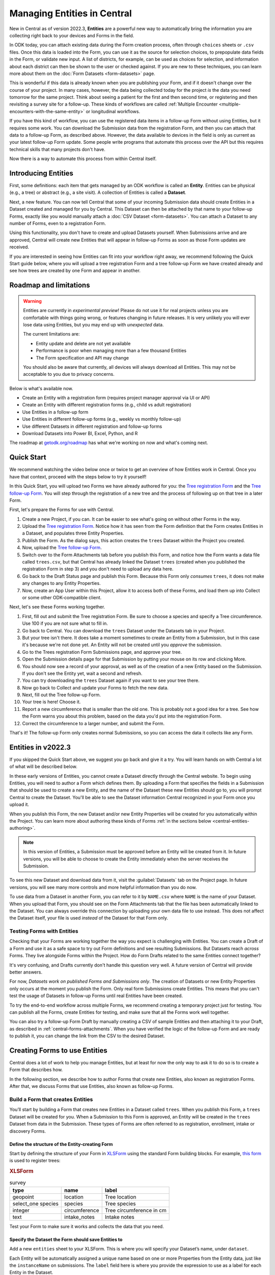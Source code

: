 Managing Entities in Central
================================

New in Central as of version 2022.3, **Entities** are a powerful new way to automatically bring the information you are collecting right back to your devices and Forms in the field.

In ODK today, you can attach existing data during the Form creation process, often through ``choices`` sheets or ``.csv`` files. Once this data is loaded into the Form, you can use it as the source for selection choices, to prepopulate data fields in the Form, or validate new input. A list of districts, for example, can be used as choices for selection, and information about each district can then be shown to the user or checked against. If you are new to these techniques, you can learn more about them on the :doc:`Form Datasets <form-datasets>` page.

This is wonderful if this data is already known when you are publishing your Form, and if it doesn't change over the course of your project. In many cases, however, the data being collected today for the project *is* the data you need tomorrow for the same project. Think about seeing a patient for the first and then second time, or registering and then revisiting a survey site for a follow-up. These kinds of workflows are called :ref:`Multiple Encounter <multiple-encounters-with-the-same-entity>` or longitudinal workflows.

If you have this kind of workflow, you can use the registered data items in a follow-up Form without using Entities, but it requires some work. You can download the Submission data from the registration Form, and then you can attach that data to a follow-up Form, as described above. However, the data available to devices in the field is only as current as your latest follow-up Form update. Some people write programs that automate this process over the API but this requires technical skills that many projects don't have.

Now there is a way to automate this process from within Central itself.

.. _central-entities-introduction:

Introducing Entities
---------------------

First, some definitions: each item that gets managed by an ODK workflow is called an **Entity**. Entities can be physical (e.g., a tree) or abstract (e.g., a site visit). A collection of Entities is called a **Dataset**.

Next, a new feature. You can now tell Central that some of your incoming Submission data should create Entities in a Dataset created and managed for you by Central. This Dataset can then be attached by that name to your follow-up Forms, exactly like you would manually attach a :doc:`CSV Dataset <form-datasets>`. You can attach a Dataset to any number of Forms, even to a registration Form.

.. image:: /img/central-entities/intro-diagram.png

Using this functionality, you don't have to create and upload Datasets yourself. When Submissions arrive and are approved, Central will create new Entities that will appear in follow-up Forms as soon as those Form updates are received.

If you are interested in seeing how Entities can fit into your workflow right away, we recommend following the Quick Start guide below, where you will upload a tree registration Form and a tree follow-up Form we have created already and see how trees are created by one Form and appear in another.

.. _central-entities-roadmap:

Roadmap and limitations
-----------------------

.. warning::
   Entities are currently in *experimental preview*! Please do not use it for real projects unless you are comfortable with things going wrong, or features changing in future releases. It is very unlikely you will ever lose data using Entities, but you may end up with *unexpected* data.

   The current limitations are:

   - Entity update and delete are not yet available
   - Performance is poor when managing more than a few thousand Entities
   - The Form specification and API may change

   You should also be aware that currently, all devices will always download all Entities. This may not be acceptable to you due to privacy concerns.

Below is what's available now.

- Create an Entity with a registration form (requires project manager approval via UI or API)
- Create an Entity with different registration forms (e.g., child vs adult registration)
- Use Entities in a follow-up form
- Use Entities in different follow-up forms (e.g., weekly vs monthly follow-up)
- Use different Datasets in different registration and follow-up forms
- Download Datasets into Power BI, Excel, Python, and R

The roadmap at `getodk.org/roadmap <https://getodk.org/roadmap>`_ has what we're working on now and what's coming next. 

.. _central-entities-quick-start:

Quick Start
-----------

We recommend watching the video below once or twice to get an overview of how Entities work in Central. Once you have that context, proceed with the steps below to try it yourself!

..  youtube:: hbff-oaI8yg
   :width: 100%

In this Quick Start, you will upload two Forms we have already authored for you: the `Tree registration Form <https://docs.google.com/spreadsheets/d/1xboXBJhIUlhs0wlblCxcQ3DB5Ubpx2AxLDuaXh_JYyw/edit#gid=2050654322>`_ and the `Tree follow-up Form <https://docs.google.com/spreadsheets/d/12oJZDpJ8RxtmNopfqNKp3RWMsf4O3MWACYOTub_yZaQ/edit#gid=0>`_. You will step through the registration of a new tree and the process of following up on that tree in a later Form.

First, let's prepare the Forms for use with Central.

1. Create a new Project, if you can. It can be easier to see what's going on without other Forms in the way.
2. Upload the `Tree registration Form <https://docs.google.com/spreadsheets/d/1xboXBJhIUlhs0wlblCxcQ3DB5Ubpx2AxLDuaXh_JYyw/edit#gid=2050654322>`_. Notice how it has seen from the Form definition that the Form creates Entities in a Dataset, and populates three Entity Properties.
3. Publish the Form. As the dialog says, this action creates the ``trees`` Dataset within the Project you created.
4. Now, upload the `Tree follow-up Form <https://docs.google.com/spreadsheets/d/12oJZDpJ8RxtmNopfqNKp3RWMsf4O3MWACYOTub_yZaQ/edit#gid=0>`_.
5. Switch over to the Form Attachments tab before you publish this Form, and notice how the Form wants a data file called ``trees.csv``, but that Central has already linked the Dataset ``trees`` (created when you published the registration Form in step 3) and you don't need to upload any data here.
6. Go back to the Draft Status page and publish this Form. Because this Form only *consumes* ``trees``, it does not make any changes to any Entity Properties.
7. Now, create an App User within this Project, allow it to access both of these Forms, and load them up into Collect or some other ODK-compatible client.

Next, let's see these Forms working together.

1. First, fill out and submit the Tree registration Form. Be sure to choose a species and specify a Tree circumference. Use 100 if you are not sure what to fill in.
2. Go back to Central. You can download the ``trees`` Dataset under the Datasets tab in your Project.
3. But your tree isn't there. It does take a moment sometimes to create an Entity from a Submission, but in this case it's because we're not done yet. An Entity will not be created until you *approve* the submission.
4. Go to the Trees registration Form Submissions page, and approve your tree.
5. Open the Submission details page for that Submission by putting your mouse on its row and clicking More.
6. You should now see a record of your approval, as well as of the creation of a new Entity based on the Submission. If you don't see the Entity yet, wait a second and refresh.
7. You can try downloading the ``trees`` Dataset again if you want to see your tree there.
8. Now go back to Collect and update your Forms to fetch the new data.
9. Next, fill out the Tree follow-up Form.
10. Your tree is here! Choose it.
11. Report a new circumference that is smaller than the old one. This is probably not a good idea for a tree. See how the Form warns you about this problem, based on the data you'd put into the registration Form.
12. Correct the circumference to a larger number, and submit the Form.

That's it! The follow-up Form only creates normal Submissions, so you can access the data it collects like any Form.

.. _central-entities-overview:

Entities in v2022.3
---------------------

If you skipped the Quick Start above, we suggest you go back and give it a try. You will learn hands on with Central a lot of what will be described below.

In these early versions of Entities, you cannot create a Dataset directly through the Central website. To begin using Entities, you will need to author a Form which defines them. By uploading a Form that specifies the fields in a Submission that should be used to create a new Entity, and the name of the Dataset these new Entities should go to, you will prompt Central to create the Dataset. You'll be able to see the Dataset information Central recognized in your Form once you upload it.

When you publish this Form, the new Dataset and/or new Entity Properties will be created for you automatically within the Project. You can learn more about authoring these kinds of Forms :ref:`in the sections below <central-entities-authoring>`.

.. note::
  In this version of Entities, a Submission must be approved before an Entity will be created from it. In future versions, you will be able to choose to create the Entity immediately when the server receives the Submission.

To see this new Dataset and download data from it, visit the :guilabel:`Datasets` tab on the Project page. In future versions, you will see many more controls and more helpful information than you do now.

To use data from a Dataset in another Form, you can refer to it by ``NAME.csv`` where ``NAME`` is the name of your Dataset. When you upload that Form, you should see on the Form Attachments tab that the file has been automatically linked to the Dataset. You can always override this connection by uploading your own data file to use instead. This does not affect the Dataset itself, your file is used *instead* of the Dataset for that Form only.

.. _central-entities-testing:

Testing Forms with Entities
~~~~~~~~~~~~~~~~~~~~~~~~~~~

Checking that your Forms are working together the way you expect is challenging with Entities. You can create a Draft of a Form and use it as a safe space to try out Form definitions and see resulting Submissions. But Datasets reach *across* Forms. They live alongside Forms within the Project. How do Form Drafts related to the same Entities connect together?

It's very confusing, and Drafts currently don't handle this question very well. A future version of Central will provide better answers.

For now, *Datasets work on published Forms and Submissions only*. The creation of Datasets or new Entity Properties only occurs at the moment you publish the Form. Only real form Submissions create Entities. This means that you can't test the usage of Datasets in follow-up Forms until real Entities have been created.

To try the end-to-end workflow across multiple Forms, we recommend creating a temporary project just for testing. You can publish all the Forms, create Entities for testing, and make sure that all the Forms work well together.

You can also try a follow-up Form Draft by manually creating a CSV of sample Entities and then attaching it to your Draft, as described in :ref:`central-forms-attachments`. When you have verified the logic of the follow-up Form and are ready to publish it, you can change the link from the CSV to the desired Dataset.

.. _central-entities-authoring:

Creating Forms to use Entities
-------------------------------------------

Central does a lot of work to help you manage Entities, but at least for now the only way to ask it to do so is to create a Form that describes how.

In the following section, we describe how to author Forms that create new Entities, also known as registration Forms. After that, we discuss Forms that use Entities, also known as follow-up Forms.

.. _central-entities-registration-forms:

Build a Form that creates Entities
~~~~~~~~~~~~~~~~~~~~~~~~~~~~~~~~~~

You’ll start by building a Form that creates new Entities in a Dataset called ``trees``. When you publish this Form, a ``trees`` Dataset will be created for you. When a Submission to this Form is approved, an Entity will be created in the ``trees`` Dataset from data in the Submission. These types of Forms are often referred to as registration, enrollment, intake or discovery Forms.

.. _central-entities-registration-forms-structure:

Define the structure of the Entity-creating Form
""""""""""""""""""""""""""""""""""""""""""""""""

Start by defining the structure of your Form in `XLSForm <https://docs.getodk.org/xlsform/>`_ using the standard Form building blocks. For example, `this form <https://docs.google.com/spreadsheets/d/1ogupGLD_O42MRAW380IP4LDQY6tUdrGyLaSFZux-vuI/edit#gid=0>`_ is used to register trees:

.. rubric:: XLSForm

.. csv-table:: survey
  :header: type, name, label
 
  geopoint, location, Tree location
  select_one species, species, Tree species
  integer, circumference, Tree circumference in cm
  text, intake_notes, Intake notes

Test your Form to make sure it works and collects the data that you need. 

.. _central-entities-registration-forms-destination:

Specify the Dataset the Form should save Entities to
""""""""""""""""""""""""""""""""""""""""""""""""""""

Add a new ``entities`` sheet to your XLSForm. This is where you will specify your Dataset’s name, under ``dataset``.

Each Entity will be automatically assigned a unique name based on one or more Properties from the Entity data, just like the ``instanceName`` on submissions. The ``label`` field here is where you provide the expression to use as a label for each Entity in the Dataset.

The Dataset name will be used by Central to uniquely identify that Dataset. If a Dataset with the name you specify already exists in Central, this Form will create Entities in that existing Dataset. If Central doesn't yet have a Dataset with the specified name, it will be created.

The label expression can use any field in the Form.

.. rubric:: XLSForm

.. csv-table:: entities
  :header: dataset, label

  trees,"concat(${circumference}, ""cm "", ${species})"

.. _central-entities-registration-forms-fields:

Specify the Form fields that are saved to Entities
""""""""""""""""""""""""""""""""""""""""""""""""""

If you think of your Dataset as a spreadsheet, each row represents an individual Entity and each column specifies an Entity Property.

You define Entity Properties by adding a ``save_to`` column to your XLSForm. You then put an Entity Property name in the ``save_to`` column for each Form field that you would like to save for use in follow-up Forms.

.. rubric:: XLSForm

.. csv-table:: survey
  :header: type, name, label, save_to
 
  geopoint, current_location, Tree location, geometry
  select_one species, species, Tree species, species
  integer, circumference, Tree circumference in cm, circumference_cm
  text, intake_notes, Intake notes

If you'd like to check your work, you can compare with `this example form <https://docs.google.com/spreadsheets/d/1xboXBJhIUlhs0wlblCxcQ3DB5Ubpx2AxLDuaXh_JYyw/edit#gid=2050654322>`_, with the ``entities`` sheet and ``save_to`` information.

When you publish this Form on Central, the ``trees`` Dataset will be created for you.

.. _central-entities-follow-up-forms:

Build a Form that uses Entities
~~~~~~~~~~~~~~~~~~~~~~~~~~~~~~~

Your ``trees`` Dataset can now be attached to any Form using ``select_one_from_file`` or ``csv-external``.

.. rubric:: XLSForm

.. csv-table:: survey
  :header: type, name, label, calculation
 
  select_one_from_file trees.csv, tree, Please select a tree
  calculate, prior_circumference, ,instance('trees')/root/item[name=${tree}]/circumference_cm
  integer, circumference, The circumference was previously measured as ${prior_circumference}cm. Please enter the current circumference in cm.

You can see the full XLSForm `here <https://docs.google.com/spreadsheets/d/12oJZDpJ8RxtmNopfqNKp3RWMsf4O3MWACYOTub_yZaQ/edit#gid=0>`_.

The same Dataset can be used in many different Forms. The concepts and patterns described in the :doc:`data collector workflows <data-collector-workflows>` and the :doc:`Form Datasets <form-datasets>` sections apply to server-managed Datasets as well.

.. _central-entities-managing

Managing Datasets and Entities
------------------------------

To browse all Datasets in a Project, go to the :guilabel:`Datasets` tab within the Project. You will see a list of all Datasets that have been created by Forms in this Project. Click on any Dataset to see basic details about it.

   .. image:: /img/central-entities/entity-landing.png

On this page, you can see how this Dataset relates to other incoming data in your Project: which Forms contribute to the Dataset, which ones read data from it, and which fields are being read or written. To see the actual data in your Dataset, click on the :guilabel:`Data` tab at the top.

.. _central-entities-data

Managing Entity Data
--------------------

You can preview or download Entity data from Central from the :guilabel:`Data` tab on the Dataset's page.

   .. image:: /img/central-entities/entity-table.png

Similar to the Submissions data page for a Form, you will see overall metadata like the create and update time on the left side of the table, and the actual data values on the right. You can press :guilabel:`Refresh` to fetch the latest data, or use any of the options at the top right of the table to export the data to a file or an analysis tool.

To see, edit, and manage additional details about a particular Entity, hover over its row in the table and click on :guilabel:`More` to go to the Entity Detail page. Alternatively, you can click on the pencil icon to edit the Entity data immediately.

.. _central-entities-detail

Seeing Entity Detail
~~~~~~~~~~~~~~~~~~~~

The Entity Detail page provides a complete look at the data and history of a particular Entity, and gives tools and options to manage it. You might arrive here by clicking on the Entity name somewhere else, like in an update feed, but you can always find the Entity you want in the Entity Data table and click on the :guilabel:`More` button.

   .. image:: /img/central-entities/entity-detail.png

Similar to the Submission data detail page, the Entity detail page has some basic information about your Entity on the left, and an Activity Feed showing you the history of the Entity on the right.

You can see the actual data stored in the Entity in the bottom left under the :guilabel:`Entity Data` section, and you can edit that information by clicking on :guilabel:`Edit` right there.

.. _central-entities-edit

Editing Entity Data
~~~~~~~~~~~~~~~~~~~

To edit the data stored for an Entity, you can locate the Entity in the :doc:`Entity data table <central-entities-data>` and click on the pencil icon that shows up on top of its row, or you can click on the :guilabel:`Edit` button if you are already looking at the detail page for the Entity.

   .. image:: /img/central-entities/entity-edit.png

A dialog will appear with all the Entity data listed. You will see the name of the field in the first column, the currently saved value for each field in the second column, and an edit field you can use to update the data in the third column.

The very first row labeled :guilabel:`Entity Label *` is not part of the Form data collected. Rather, it is the title of the Entity, which is computed from the Entity data when the Entity is first created using rules set by the Form author. You can change it to any value here.

As you type, Central will highlight any fields you have changed in yellow so you can see what you've done.

To complete the process press the :guilabel:`Update` button to save your changes to the Entity. You will see a confirmation that the save succeeded. If you don't like your changes, you can click on the :guilabel:`x` or the :guilabel:`Never mind` link to close the dialog.

.. _central-entities-settings

Changing Dataset Settings
-------------------------

Right now, only one setting is available for Datasets in Central. To reach it, click on the :guilabel:`Settings` tab on the Dataset page.

   .. image:: /img/central-entities/entity-settings.png

Here, you can choose whether Entities are created immediately when they are first received by Central, or if Central should wait until the Submission is approved before creating any Entities from it.

Note that only one of these two behaviors can be chosen at a time. If you change the setting from "on approval" to "when received" but you still have unapproved Submissions, Central will not ever be told to make Entities out of these Submissions. If this is the case for you and you try to make this setting change, you will see a special message and you will have the option to convert all pending (not approved or rejected) Submissions into Entities right away.

Select either option and you should see a confirmation the setting has changed.


